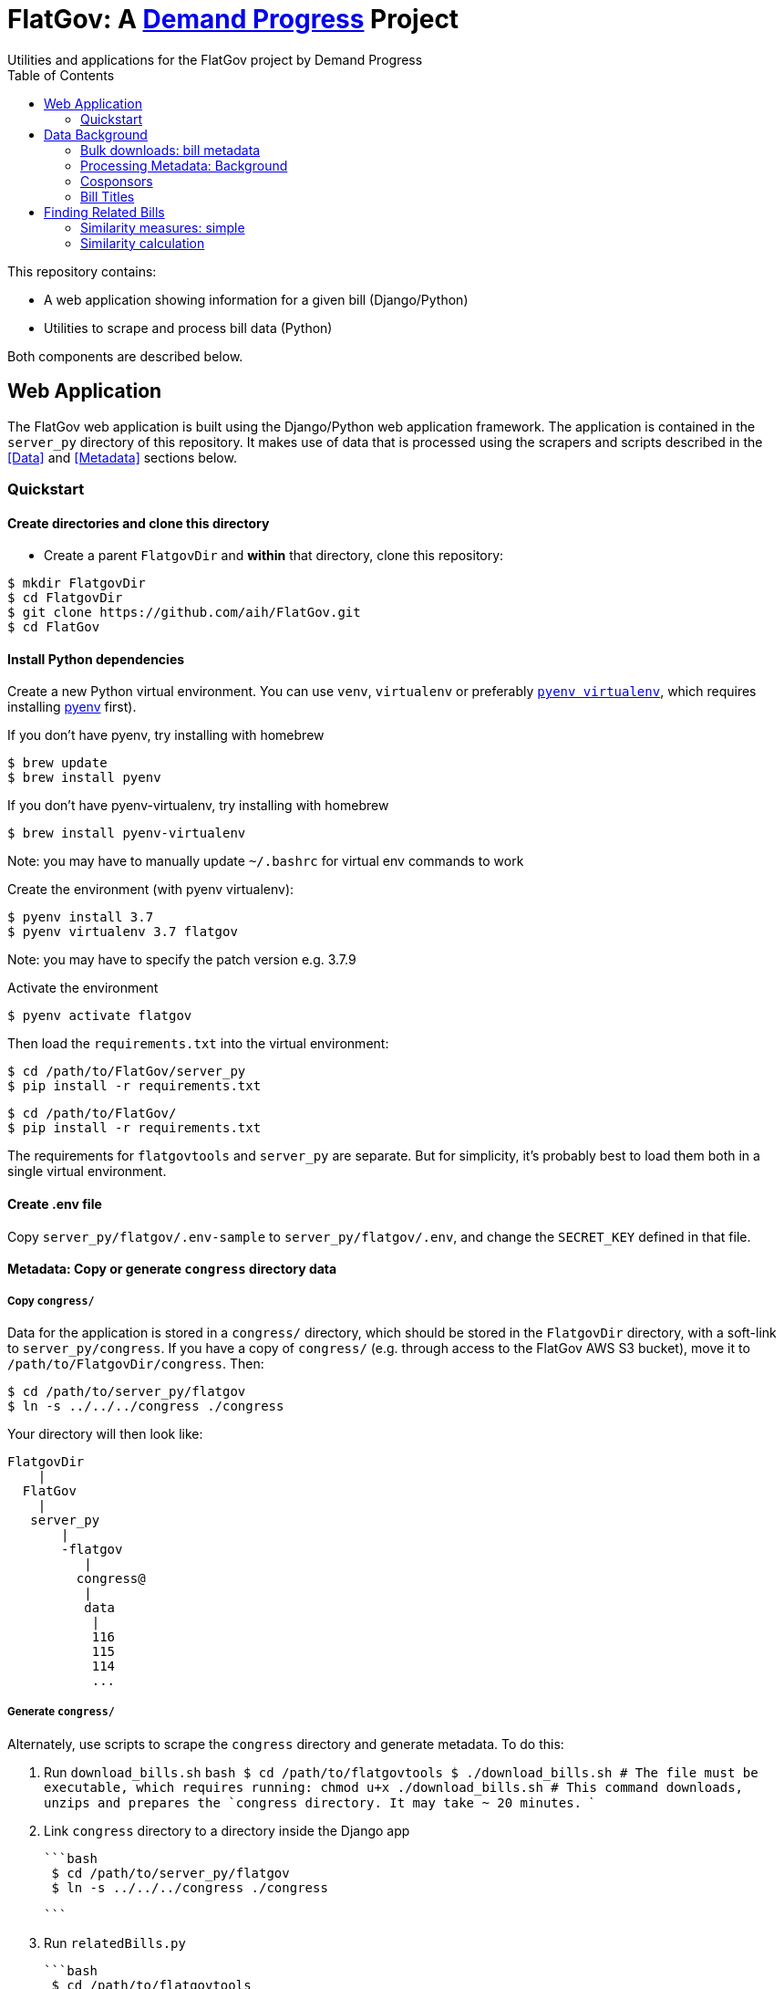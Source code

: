 :toc:

# FlatGov: A https://demandprogress.org[Demand Progress] Project 
Utilities and applications for the FlatGov project by Demand Progress

This repository contains:

* A web application showing information for a given bill (Django/Python)
* Utilities to scrape and process bill data (Python)

Both components are described below.

## Web Application

The FlatGov web application is built using the Django/Python web application framework. The application is contained in the `server_py` directory of this repository. It makes use of data that is processed using the scrapers and scripts described in the <<Data>> and <<Metadata>> sections below.

### Quickstart

#### Create directories and clone this directory

* Create a parent `FlatgovDir` and *within* that directory, clone this repository:

```bash
$ mkdir FlatgovDir
$ cd FlatgovDir
$ git clone https://github.com/aih/FlatGov.git
$ cd FlatGov
```

#### Install Python dependencies

Create a new Python virtual environment. You can use `venv`, `virtualenv` or preferably https://github.com/pyenv/pyenv-virtualenv[`pyenv virtualenv`], which requires installing https://github.com/pyenv/pyenv[pyenv] first).

If you don't have pyenv, try installing with homebrew
```bash
$ brew update
$ brew install pyenv
```

If you don't have pyenv-virtualenv, try installing with homebrew
```bash
$ brew install pyenv-virtualenv
```
Note: you may have to manually update `~/.bashrc` for virtual env commands to work

Create the environment (with pyenv virtualenv):
```bash
$ pyenv install 3.7
$ pyenv virtualenv 3.7 flatgov
```
Note: you may have to specify the patch version e.g. 3.7.9

Activate the environment
```bash
$ pyenv activate flatgov
```

Then load the `requirements.txt` into the virtual environment:

```bash
$ cd /path/to/FlatGov/server_py
$ pip install -r requirements.txt
```

```bash
$ cd /path/to/FlatGov/
$ pip install -r requirements.txt
```

The requirements for `flatgovtools` and `server_py` are separate. But for simplicity, it's probably best to load them both in a single virtual environment.

#### Create .env file 

Copy `server_py/flatgov/.env-sample` to `server_py/flatgov/.env`, and change the `SECRET_KEY` defined in that file.

#### Metadata: Copy or generate `congress` directory data

##### Copy `congress/`

Data for the application is stored in a `congress/` directory, which should be stored in the `FlatgovDir` directory, with a soft-link to `server_py/congress`. If you have a copy of `congress/` (e.g. through access to the FlatGov AWS S3 bucket), move it to `/path/to/FlatgovDir/congress`. Then:

```
$ cd /path/to/server_py/flatgov
$ ln -s ../../../congress ./congress
```

Your directory will then look like:

```bash
FlatgovDir
    |
  FlatGov
    |
   server_py
       |
       -flatgov
          |
         congress@
          |
          data
           |
           116
           115
           114
           ...
```

##### Generate `congress/`

Alternately, use scripts to scrape the `congress` directory and generate metadata. To do this:

 1. Run `download_bills.sh`
  ```bash
  $ cd /path/to/flatgovtools
  $ ./download_bills.sh # The file must be executable, which requires running: chmod u+x ./download_bills.sh
  # This command downloads, unzips and prepares the `congress` directory. It may take ~ 20 minutes.
  ```
 2. Link `congress` directory to a directory inside the Django app 

 ```bash
  $ cd /path/to/server_py/flatgov
  $ ln -s ../../../congress ./congress

  ```

 3. Run `relatedBills.py`

  ```bash
   $ cd /path/to/flatgovtools
   $ pyenv activate flatgov 
   $ python billdata.py #runs the billdata script
   # If you get an error saying No module named 'flatgovtools', run command 'pip install -e ./'
   # Can take quite a while (~ 30 min to an hour)
   # creates large billsMeta.json and billsMeta.json.gz files
   # as well as a file for each bill in `congress/data/relatedbills
    ...
   $ python process_bill_meta.py # combines data from the results of the above script, to get titles
   # Very fast (< 1 min) 
    ...
   $ python relatedBills.py # processes the data above to add related bills and sponsor data to each file in `congress/datsa/relatedbills` 
   # Takes ~20 min
  ```

#### Run the Django application

Run the application from `server_py/flatgov` (within the Python virtual environment you created above):

```bash
$ cd server_py/flatgov
$ python manage.py runserver
```

This will serve the application on localhost:8000. Currently, there is no home page; only pages for individual bills, at, e.g.:
http://localhost:8000/bills/116hr1500enr

## Data Background

This repository contains scripts in the `/flatgovtools` directory that download and process bill data. The default location for the data is in the parent directory of this repository (`FlatgovDir`, described above).

### Bulk downloads: bill metadata

The core metadata that will be used for this project can be downloaded in bulk from ProPublica^TM^ here: https://www.propublica.org/datastore/dataset/congressional-data-bulk-legislation-bills

For example:
https://s3.amazonaws.com/pp-projects-static/congress/bills/116.zip?_ga=2.93052057.587919213.1601076458-407540952.1601076458
https://s3.amazonaws.com/pp-projects-static/congress/bills/115.zip?_ga=2.159617977.587919213.1601076458-407540952.1601076458
...
https://s3.amazonaws.com/pp-projects-static/congress/bills/110.zip?_ga=2.159617977.587919213.1601076458-407540952.1601076458

Bulk historical metadata is available for one-year ranges. Data for the current Congress is updated twice daily. The metadata is sufficient to test many of the functions in this library. Bill text comparison requires bulk download or scraping of the text.

A script to download and organize these files is provided in `flatgovtools/bulk_downloads.sh`.

To start, it is sufficient to download a few recent congresses (e.g. `116, 115, 114, 113`). Unzip, and copy the deepest directory into a single hierarchy so that you have:

```bash
FlatGovDir
   |
   -congress
       |
       -data
          |
          -116
          -115
          -114
          -113
```
### Processing Metadata: Background

For each bill a metadata file is created in `congress/data/relatedbills` with the following form, combining data from the original data.json with additional information from other bills: 

116hr1ih.json
```javascript
{ 
  titles: [...], 
  titles_whole_bill: [...],
  cosponsors: ['name1', 'name2'...],
  related_bills: [],
  related: [
    {116s1356: {
      titles: [],
      sponsor: {},
      cosponsors: [],
      identifies_by: "CRS"
    }
    },

  ]

}
```

Where 'titles' includes all titles and 'full_titles' includes those where `"is_for_portion": false` (see below). 

### Cosponsors
This information is available for each bill in the `data.json` file. Two key fields in `sponsors` are `name` and `bioguide_id`

### Bill Titles
This information is available for each bill (and version) in the `data.json` file. For example, in `/congress/data/116/bills/hr/hr3/data.json`. After collecting titles for each bill, a reverse index can be created, with the title as key and an array of billnumbers as value. This will identify the bills across congresses that share identical titles.

The title information in `data.json` is of the form:

```javascript
"titles": [
    {
      "as": "introduced", 
      "is_for_portion": false, 
      "title": "INVEST in America Act", 
      "type": "short"
    }, 
    {
      "as": "introduced", 
      "is_for_portion": false, 
      "title": "INVEST in America Act", 
      "type": "short"
    }, 
    {
      "as": "introduced", 
      "is_for_portion": false, 
      "title": "Investing in a New Vision for the Environment and Surface Transportation in America Act", 
      "type": "short"
    } ...
]
```

## Finding Related Bills

### Similarity measures: simple
* Simple similarity measures are obtained using the relatedBills.py file which expands upon the functionality generated by the files: billdata.py and process_bill_meta.py. 
* relatedBills.py uses the getRelatedBills() as a higher order function containing several functions that obtain simple similarity measures.

A few 'simple' measures can be taken of similarity. Bills which share:

* Identical titles
* Very similar titles (e.g. all but the year)
* Identical sponsor lists
* Significant overlap in sponsors

This can be represented in a summary JSON of the form:
`relatedBills.json`

```javascript
  116s130: {
    same_titles: ['116hr201', ...]
  }
]
```

OR

```javascript
116s130: [
  { billCongressTypeNumber: '116hr201' 
    cosponsors: [bioguide_id1, bioguide_id2],
    titles: ['Shared Title 1', 'Shared Title 2', etc.]
    similar_title: ['Similar (nonidentical) Title 1', 'Similar (nonidentical) Title 2', etc.]
  }...
  ],

]
          
```

#### (Same)Titles
It does this by creating a billnumber index with the bill metadata, and any similarity measures will subsequently be attributed to its corresponding number in the index. For example, after the index is created,a “getSameTitles” function is run, which loops through the index and creates a list of titles for that billNumber. A bill number with more than one title would then indicate that the bill has more than one version of itself. Identical titles would indicate identical bills, with different bill numbers.

#### Cosponsors
(to do)

#### Similar Title
(to )do

### Similarity calculation

For any bill (e.g. 116hr100ih), we want to find related bills for previous congresses. Related bills are listed for the same congress in Congress.gov, e.g. https://www.congress.gov/bill/116th-congress/house-bill/2/related-bills?q={"search":["hr2"]}&r=1&s=3.  There are many ways of calculating similarity. We will use an overall similarity measure, with a value between 0 and 1. The similarity is calculated as a linear combination of matching functions of the form:

`Similarity(bill~1~,bill~2~) = normalize(w~1~*f~1~(bill~1~, bill~2~) + w~2~*f~2~(bill1, bill2) + ...)`

NOTE: a bill text similarity engine is here https://github.com/govtrack/govtrack.us-web/blob/master/analysis/text_incorporation.py

Each similarity function has the following properties:

name:: a unique name for the feature being measured
function:: a function that takes in metadata or text from the two bills and returns a value between 0 and 1
minthreshold:: the minimum value of the function that will be counted; if the function value is less than minthreshold, it is set to 0
maxthreshold:: 
a threshold that sets the whole function to 'true'. If the function is greater than this value, the two bills are considered to be a match. For example, if the titles are identical, the two bills will be considered a match, regardless of the value of the other functions.

